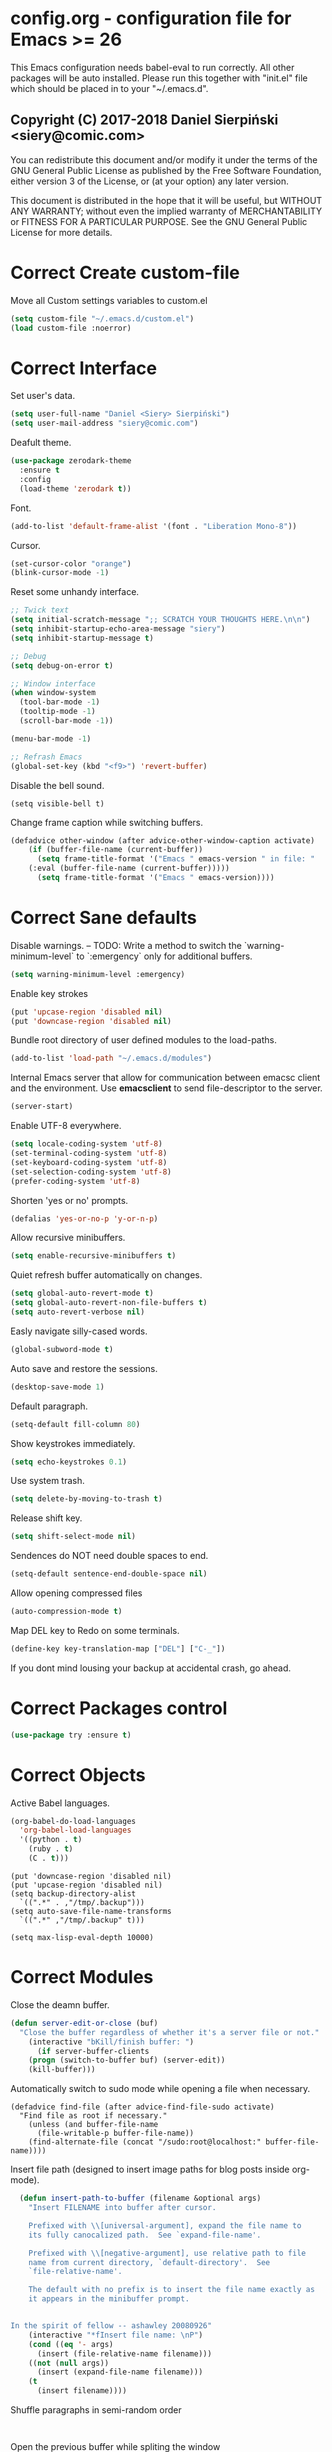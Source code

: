 #+SEQ_TODO:  Error(e) Warning(w) | Correct(c)
* config.org - configuration file for Emacs >= 26
This Emacs configuration needs babel-eval to run correctly. All other packages
will be auto installed. Please run this together with "init.el" file which
should be placed in to your "~/.emacs.d".

** Copyright (C) 2017-2018 Daniel Sierpiński <siery@comic.com>

  You can redistribute this document and/or modify it under the terms of the GNU
  General Public License as published by the Free Software Foundation, either
  version 3 of the License, or (at your option) any later version.

  This document is distributed in the hope that it will be useful, but WITHOUT
  ANY WARRANTY; without even the implied warranty of MERCHANTABILITY or FITNESS
  FOR A PARTICULAR PURPOSE. See the GNU General Public License for more details.


* Correct Create custom-file
  Move all Custom settings variables to custom.el
  #+BEGIN_SRC emacs-lisp
  (setq custom-file "~/.emacs.d/custom.el")
  (load custom-file :noerror)
  #+END_SRC
 

* Correct Interface
  Set user's data.
  #+BEGIN_SRC emacs-lisp
  (setq user-full-name "Daniel <Siery> Sierpiński")
  (setq user-mail-address "siery@comic.com")
  #+END_SRC

  Deafult theme.
  #+BEGIN_SRC emacs-lisp
  (use-package zerodark-theme
    :ensure t
    :config
    (load-theme 'zerodark t))
  #+END_SRC

  Font.
  #+BEGIN_SRC emacs-lisp
   (add-to-list 'default-frame-alist '(font . "Liberation Mono-8"))
   #+END_SRC

  Cursor.
  #+BEGIN_SRC emacs-lisp
   (set-cursor-color "orange")
   (blink-cursor-mode -1)
   #+END_SRC
   
  Reset some unhandy interface.
  #+BEGIN_SRC emacs-lisp
  ;; Twick text
  (setq initial-scratch-message ";; SCRATCH YOUR THOUGHTS HERE.\n\n")
  (setq inhibit-startup-echo-area-message "siery")
  (setq inhibit-startup-message t)
  
  ;; Debug
  (setq debug-on-error t)
  
  ;; Window interface
  (when window-system
    (tool-bar-mode -1)
    (tooltip-mode -1)
    (scroll-bar-mode -1))

  (menu-bar-mode -1)
  
  ;; Refrash Emacs
  (global-set-key (kbd "<f9>") 'revert-buffer)
  #+END_SRC
  
  Disable the bell sound.
  #+BEGIN_SRC emacs_lisp
  (setq visible-bell t)
  #+END_SRC

  Change frame caption while switching buffers.
  #+BEGIN_SRC emacs-lisp
  (defadvice other-window (after advice-other-window-caption activate)
      (if (buffer-file-name (current-buffer))
        (setq frame-title-format '("Emacs " emacs-version " in file: "
	  (:eval (buffer-file-name (current-buffer)))))
        (setq frame-title-format '("Emacs " emacs-version))))
   #+END_SRC

   
* Correct Sane defaults
  Disable warnings.
  --
  TODO: Write a method to switch the `warning-minimum-level` to `:emergency`
  only for additional buffers.
  #+BEGIN_SRC emacs-lisp
  (setq warning-minimum-level :emergency)
  #+END_SRC
  
  Enable key strokes
  #+BEGIN_SRC emacs-lisp
  (put 'upcase-region 'disabled nil)
  (put 'downcase-region 'disabled nil)
  #+END_SRC

  Bundle root directory of user defined modules to the load-paths.
  #+BEGIN_SRC emacs-lisp
  (add-to-list 'load-path "~/.emacs.d/modules")
  #+END_SRC
  
  Internal Emacs server that allow for communication between emacsc client and
  the environment. Use *emacsclient* to send file-descriptor to the server.
  #+BEGIN_SRC emacs-lisp
  (server-start)
  #+END_SRC

  Enable UTF-8 everywhere.
  #+BEGIN_SRC emacs-lisp
  (setq locale-coding-system 'utf-8)
  (set-terminal-coding-system 'utf-8)
  (set-keyboard-coding-system 'utf-8)
  (set-selection-coding-system 'utf-8)
  (prefer-coding-system 'utf-8)
  #+END_SRC

  Shorten 'yes or no' prompts.
  #+BEGIN_SRC emacs-lisp
  (defalias 'yes-or-no-p 'y-or-n-p)
  #+END_SRC

  Allow recursive minibuffers.
  #+BEGIN_SRC emacs-lisp
  (setq enable-recursive-minibuffers t)
  #+END_SRC

  Quiet refresh buffer automatically on changes.
  #+BEGIN_SRC emacs-lisp
  (setq global-auto-revert-mode t)
  (setq global-auto-revert-non-file-buffers t)
  (setq auto-revert-verbose nil)
  #+END_SRC
  
  Easly navigate silly-cased words.
  #+BEGIN_SRC emacs-lisp
  (global-subword-mode t)
  #+END_SRC

  Auto save and restore the sessions.
  #+BEGIN_SRC emacs-lisp
  (desktop-save-mode 1)
  #+END_SRC

  Default paragraph.
  #+BEGIN_SRC emacs-lisp
  (setq-default fill-column 80)
  #+END_SRC

  Show keystrokes immediately.
  #+BEGIN_SRC emacs-lisp
  (setq echo-keystrokes 0.1)
  #+END_SRC

  Use system trash.
  #+BEGIN_SRC emacs-lisp
  (setq delete-by-moving-to-trash t)
  #+END_SRC

  Release shift key.
  #+BEGIN_SRC emacs-lisp
  (setq shift-select-mode nil)
  #+END_SRC

  Sendences do NOT need double spaces to end.
  #+BEGIN_SRC emacs-lisp
  (setq-default sentence-end-double-space nil)
  #+END_SRC

  Allow opening compressed files
  #+BEGIN_SRC emacs-lisp
  (auto-compression-mode t)
  #+END_SRC

  Map DEL key to Redo on some terminals.
  #+BEGIN_SRC emacs-lisp
  (define-key key-translation-map ["DEL"] ["C-_"])
  #+END_SRC

  If you dont mind lousing your backup at accidental crash, go ahead.  
  # Change the backup directory to temporary partition
  # #+BEGIN_SRC emacs-listp
  # (setq auto-save-file-name-transforms `((".*" ,"/tmp/.emacs-backup" t)))
  # #+END_SRC


* Correct Packages control
  #+BEGIN_SRC emacs-lisp
  (use-package try :ensure t)
  #+END_SRC


* Correct Objects
  Active Babel languages.
  #+BEGIN_SRC emacs-lisp
  (org-babel-do-load-languages
    'org-babel-load-languages
    '((python . t)
      (ruby . t)
      (C . t)))
  #+END_SRC
      
  #+BEGIN_SRC 
  (put 'downcase-region 'disabled nil)
  (put 'upcase-region 'disabled nil)
  (setq backup-directory-alist
    `((".*" . ,"/tmp/.backup")))
  (setq auto-save-file-name-transforms
    `((".*" ,"/tmp/.backup" t)))

  (setq max-lisp-eval-depth 10000)
  #+END_SRC


* Correct Modules
  Close the deamn buffer.
  #+BEGIN_SRC emacs-lisp
  (defun server-edit-or-close (buf)
    "Close the buffer regardless of whether it's a server file or not."
      (interactive "bKill/finish buffer: ")
        (if server-buffer-clients
	  (progn (switch-to-buffer buf) (server-edit))
	  (kill-buffer)))
  #+END_SRC

  Automatically switch to sudo mode while opening a file when necessary.
  #+BEGIN_SRC
  (defadvice find-file (after advice-find-file-sudo activate)
    "Find file as root if necessary."
      (unless (and buffer-file-name
        (file-writable-p buffer-file-name))
      (find-alternate-file (concat "/sudo:root@localhost:" buffer-file-name))))
  #+END_SRC

  Insert file path (designed to insert image paths for blog posts inside org-mode).
  #+BEGIN_SRC emacs-lisp
  (defun insert-path-to-buffer (filename &optional args)
    "Insert FILENAME into buffer after cursor.
  
    Prefixed with \\[universal-argument], expand the file name to
    its fully canocalized path.  See `expand-file-name'.
  
    Prefixed with \\[negative-argument], use relative path to file
    name from current directory, `default-directory'.  See
    `file-relative-name'.
  
    The default with no prefix is to insert the file name exactly as
    it appears in the minibuffer prompt.


In the spirit of fellow -- ashawley 20080926"
    (interactive "*fInsert file name: \nP")
    (cond ((eq '- args)
      (insert (file-relative-name filename)))
    ((not (null args))
      (insert (expand-file-name filename)))
    (t
      (insert filename))))
#+END_SRC

  Shuffle paragraphs in semi-random order
  #+BEGIN_SRC
  
  #+END_SRC

  Open the previous buffer while spliting the window
  #+BEGIN_SRC
  (defun split-and-switch-window-below ()
    (setq split-window-keep-point)
    (split-window-below))
  #+END_SRC


  
  #+BEGIN_SRC
  (defun break-all-paragraph ()
    
  )
 
  (defun oneline-all-paragraphs ()
    
  )

  (defun paragraph-dwim ()
    
  }
  #+END_SRC


* Correct Graphic's engine
Popup windows setup.
  #+BEGIN_SRC emacs-lisp
  (use-package popwin
    :ensure t
    :config
    (popwin-mode t))
  #+END_SRC
  
# Helm.
# #+BEGIN_SRC emacs-lisp
#   (use-package helm :ensure t)
#   (use-package helm-swoop
#     :ensure t
#     :config
#     (setq helm-swoop-speed-or-color nil))
# #+END_SRC


* Correct Auto-completion
Yas.
#+BEGIN_SRC emacs-lisp
  (use-package yasnippet
    :ensure t
    :config
    (yas-global-mode t))
#+END_SRC

Auto-complete.
#+BEGIN_SRC emacs-lisp
  (use-package auto-complete
    :ensure t
    :config
    (ac-config-default))
#+END_SRC

Company.
#+BEGIN_SRC emacs-lisp
  (use-package company
    :ensure t
    :config
    (setq company-tooltip-limit 20)                      ; bigger popup window
    (setq company-idle-delay .3)                         ; decrease delay before autocompletion popup shows
    (setq company-echo-delay 0)                          ; remove annoying blinking
    (setq company-begin-commands '(self-insert-command)) ; start autocompletion only after typing
    
    ;; Some default mode hooks
    (add-to-list 'company-backends 'company-plsense)
    (add-hook 'perl-mode-hook 'company-mode)
    (add-hook 'cperl-mode-hook 'company-mode)
    (add-hook 'after-init-hook 'company-mode))
#+END_SRC


* Correct Auto-validation
Flycheck.
  #+BEGIN_SRC emacs-lisp
  (use-package flycheck
    :ensure t
    :config
    (global-flycheck-mode))
  #+END_SRC


* Warning TCP/HTTP requests aTTT
  * TODO
    SCP tunneling and Jekyll documenting.
    
  XML-RPC, xml server requests
  #+BEGIN_SRC emacs-lisp
  (use-package xml-rpc
    :ensure t)
  #+END_SRC

  Debianpaste interface
  #+BEGIN_SRC emacs-lisp
    ;; Add a bunch of autoloading functions to put into
    ;; evel-after-load
    (autoload 'debpaste-display-paste "debpaste" nil t)
    (autoload 'debpaste-paste-region "debpaste" nil t)
    (autoload 'debpaste-paste-buffer "debpaste" nil t)
    (autoload 'debpaste-delete-paste "debpaste" nil t)

    (with-eval-after-load 'debpaste
      (use-package debpaste
	:load-path "~/.emacs.d/modules/debpaste.el"
	:config
	(delete 'debpaste-display-received-info-in-minibuffer
	  debpaste-received-filter-functions)
	(define-key debpaste-command-map "i"
	  'debpaste-display-recived-info-in-buffer)
	(define-key debpaste-command-map "l"
	  'debpaste-display-posted-info-in-buffer)))

  #+END_SRC
  

* Correct ORG
  #+BEGIN_SRC emacs-lisp
  (with-eval-after-load 'ob
    (use-package org-babel-eval-in-repl
      :ensure t
      :config
      (define-key org-mode-map (kbd "C-<return>") 'ober-eval-in-repl)
      (define-key org-mode-map (kbd "C-c C-c") 'ober-eval-block-in-repl)
      (with-eval-after-load "eval-in-repl"
        (setq eir-jump-after-eval nil))))
  #+END_SRC
  

* Correct Project menageing
Projectile.
  #+BEGIN_SRC emacs-lisp
  (use-package projectile
    :ensure t
    :init
    (setq projectile-enable-caching t) ; To avoid slow indexing
    :config
    (projectile-mode t))
  #+END_SRC

Search support.
#+BEGIN_SRC emacs-lisp
  ;; Enable fd for faster file search
  `(setq ffip-use-rust-fd t)'

  ;; Enable silver-search with helm
  (use-package ag
    :ensure t
    :ensure-system-package (ag . "wajig install ag")
    :config
    (use-package helm-ag-r :ensure t))
#+END_SRC


* Correct Document view
PDF-tools.
  #+BEGIN_SRC emacs-lisp
  ;; phantom js link
  ;;(add-to-list 'exec-path "/opt/local/bin")
  ;;(setenv "PATH" (mapconcat 'identity exec-path ":"))
  (use-package pdf-tools
  :ensure t
  :config
    (pdf-tools-install))
  #+END_SRC


* Correct Git
  *NOTE*
  Avoid using GitHub specific interface due of unclear poilicy.
  #+BEGIN_SRC emacs-lisp
  (use-package git
    :ensure t
    :config
    (autoload 'git-blame-mode "git-blame" "Minor mode for incremental blame for Git." t))
  #+END_SRC
  
  Initialize /gitignore-mode/.
  #+BEGIN_SRC emacs-lisp
  (use-package gitignore-mode
    :ensure t
    :config
    (add-to-list 'auto-mode-alist
             (cons "/.gitignore\\'" 'gitignore-mode)))
  #+END_SRC
  
  
* Correct REGEX
  #+BEGIN_SRC emacs-lisp
  (use-package pcre2el
  :ensure t
  :config
  (pcre-mode)
  )
  #+END_SRC


* Correct Backend technologies
  + C/C++
    #+BEGIN_SRC emacs-lisp
    (defun my:c-lang-support ()
    ;; Auto-Complete C headers
      (use-package auto-complete-c-headers
        :ensure t
	:config (add-to-list 'ac-sources 'ac-source-c-headers)))

    ;; hook support for c/c++
    (add-hook 'c++-mode-hook 'my:c-lang-support)
    (add-hook 'c-mode-hook 'my:c-lang-support)

    ;; Live compilation
    (with-eval-after-load 'flycheck
      (use-package flycheck-clang-analyzer
        :ensure t
	:config
	  (flycheck-clang-analyzer-setup)))
    #+END_SRC

  + GO
    #+BEGIN_SRC emacs-lisp
    (use-package go-mode
      :ensure t
      :config
      (use-package go-autocomplete :ensure t))
      ;(use-package auto-complete-config :ensure t)
      ;(define-key ac-mode-map (kbd "M-TAB") 'auto-complete))
	    
    #+END_SRC
    
  + Ruby
      #+BEGIN_SRC emacs-lisp
     (use-package inf-ruby :ensure t)
     (use-package enh-ruby-mode
       :ensure t
       :load-path "(path-to)/Enhanced-Ruby-Mode"
       :config
         (autoload 'enh-ruby-mode "enh-ruby-mode" "Major mode for ruby files" t)
         (add-to-list 'auto-mode-alist '("\\.rb$" . enh-ruby-mode))
         (add-to-list 'interpreter-mode-alist '("ruby" . enh-ruby-mode))
	 ;; inf-ruby repl
	 (autoload 'inf-ruby "inf-ruby" "run an inferior ruby process" t)
	 (add-hook 'enh-ruby-mode-hook 'inf-ruby-minor-mode)
	 (add-hook 'compilation-filter-hook 'inf-ruby-auto-enter)

	 (use-package flymake-ruby :ensure t)
	 (add-hook 'ruby-mode-hook 'flymake-ruby-load)

	 (eval-after-load 'inf-ruby
	   '(define-key inf-ruby-minor-mode-map
           (kbd "C-c s") 'inf-ruby-console-auto)))

      #+end_src

  + php
      #+begin_src emacs-lisp
      (use-package php-mode
        :ensure t
	:config
	(defun my:php-mode-hook ()
	"my php mode configuration."
	'(define-abbrev php-mode-abbrev-table "ex" "extends"))
        (add-hook 'php-mode-hook 'my:php-mode-hook)

        ;; gaben - script debug
        (setq load-path (cons "/home/siery/.emacs.d/elpa/geben-20170801.551/" load-path))
        (autoload 'geben "geben" "dbgp protocol frontend, a script debugger" t)
        ;; debug a simple php script.
        (defun my-php-debug ()
          "run current php script for debugging with geben."
          (interactive)
	  (call-interactively 'geben)
	  (shell-command
	    (concat "xdebug_config='idekey=my-php-7.0' /usr/bin/php7.0 "
	    (buffer-file-name) " &")))
	  
        ;; php auto-complete integration
        ; (auto-complete-mode t)
        (use-package ac-php :ensure t)
        (setq ac-sources  '(ac-source-php ) )
        (define-key php-mode-map  (kbd "C-]") 'ac-php-find-symbol-at-point)   ;goto define
        (define-key php-mode-map  (kbd "C-t") 'ac-php-location-stack-back))   ;go back

      ;;(require 'flymake-php)
      ;;add-hook 'php-mode-hook 'flymake-php-load)
      #+end_src
 

* Correct Frontend technologies 
  + coffeescript
    ;; Fix that crap with ac load-up
    #+begin_src emacs-lisp
      ;; (defun coffee-custom ()
      ;;   "coffee mode hook")
      
      (use-package coffee-mode
	:ensure t
	:load-path "~/.emacs.d/modules/ac-coffee/"
	:config
	;; indentation
	(custom-set-variables '(coffee-tab-width 2))

	;; compilation
	(define-key coffee-mode-map (kbd "C-c C-c") 'coffee-compile-buffer)
	(define-key coffee-mode-map (kbd "C-j") 'coffee-newline-and-indent))
    #+end_src

  + ecmascript
    #+begin_src emacs-lisp
    (use-package js3-mode
      :load-path "~/.emacs.d/modules/js3-mode"
      :config
      ;; indentation
      (custom-set-variables '(javascript-tab-width 2)))
    
    ;; js2-mode (as is compatible with mmm)
    (use-package js2-mode
      :ensure t)


    ;; add hooks
    ;;(cl-pushenw 'auto-mode-alist '("\\.js\\'") . js3-mode))
    ;;(add-to-list 'interpreter-mode-alist '("node" . js3-mode))
    #+end_src

    
  + css
    #+begin_src emacs-lisp
    ;; (use-package flymake-css
    ;;   :ensure t
    ;;   :config (add-hook 'css-mode-hook 'flymake-css-load))
    ;;(require 'haml-mode)
    (use-package sass-mode
      :ensure t)
    #+end_src

  + multi web modes
    #+begin_src emacs-lisp
    ;; multi web mode
    (use-package multi-web-mode
      :ensure t
      :init
      (setq mweb-default-major-mode 'html-mode)
      :config
      (setq mweb-tags '((php-mode "<\\?php\\|<\\? \\|<\\?= " "\\?>")
        (js2-mode "<script +\\(type=\"text/javascript\"\\|language=\"javascript\"\\)[^>]*>" "</script>")
        (css-mode "<style +type=\"text/css\"[^>]*>" "</style>"))))
    (setq mweb-filename-extensions '("php" "htm" "html" "ctp" "phtml" "php4" "php5"))
    (multi-web-global-mode t)

    ;; mmm mode
    ;;(use-package mmm-mode :ensure t)
    ;;
    ;;(setq mmm-global-mode 'maybe)
    ;;(mmm-add-mode-ext-class 'html-mode "\\.php\\'" 'html-php)

    ;; set js2 mode as default
    ;;(add-to-list 'auto-mode-alist '("\\.js\\'" . js2-mode))
    ;;(add-to-list 'interpreter-mode-alist '("node" . js2-mode))
    ;;(add-hook 'js2-mode-hook 'ac-js2-mode)
    ;;`(setq ac-js2-evaluate-calls t)
    ;; js experimental libs
    ;(add-to-list 'ac-js2-external-libraries "path/to/lib/library.js")'
    
    ;; hook skewer mode
    ;;(add-hook 'js3-mode-hook 'skewer-mode)
    ;;(add-hook 'css-mode-hook 'skewer-css-mode)
    ;;(add-hook 'html-mode-hook 'skewer-html-mode)
    #+end_src


* Correct Key bandings
  Here are defined most of keybindings, when it makes sens. for
  some, related to specific modes, look to they mode related description.
  + *TODO*
    
    Bind compilers/interpreters in buffer to the function. Paste the function
    call here to set the function to C-c C-c binding.
  #+begin_src emacs-lisp
  ;; ensure the undo command
  (global-set-key (kbd "C-_") `undo)
  ;; my functions:
  (define-key php-mode-map (kbd "C-c C-c") 'my-php-debug)
  (global-set-key (kbd "C-c r") 'insert-path-to-buffer)
  ;; movement
  (global-set-key (kbd "M-n") 'forward-paragraph)
  (global-set-key (kbd "M-p") 'backward-paragraph)
  (global-set-key (kbd "C-c C-2") 'hs-hide-block)
  (global-set-key (kbd "C-c 2") 'hs-show-block)
  (global-set-key (kbd "C-c ! C-2") 'hs-hide-all)
  (global-set-key (kbd "C-c ! 2") 'hs-show-all)
  ;; overwrite defaults:
  (global-set-key (kbd "C-x k") 'server-edit-or-close)
  (global-set-key (kbd "C-x C-b") 'ibuffer)
  (global-set-key (kbd "C-c f") 'ff-find-other-file)
  ;; project menager
  (global-set-key (kbd "C-x f") 'find-file-in-project)
  (global-set-key (kbd "C-c p") 'ffip-create-project-file)
  (global-set-key (kbd "C-x r p") 'project-find-regexp)
  ;; Helm-swoop:
  ;;(define-key isearch-mode-map "\M-i" 'helm-swoop-from-isearch)
  ;;(define-key helm-swoop-map "\M-i" 'helm-multi-swoop-all-from-helm-swoop)
  (global-set-key (kbd "M-i") 'helm-swoop)
  (global-set-key (kbd "M-I") 'helm-swoop-back-to-last-point)
  (global-set-key (kbd "C-c M-i") 'helm-multi-swoop)
  (global-set-key (kbd "M-s s") 'helm-multi-swoop-all)
  #+END_SRC

